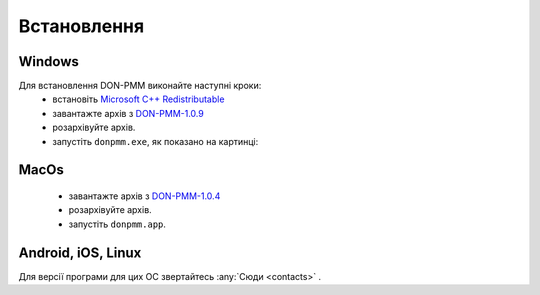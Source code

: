 Встановлення
============

Windows
-------
Для встановлення DON-PMM виконайте наступні кроки:
  * встановіть `Microsoft C++ Redistributable <https://aka.ms/vs/17/release/vc_redist.x64.exe>`_
  * завантажте архів з `DON-PMM-1.0.9 <https://drive.google.com/uc?export=download&id=1dmacUyT3fa3aE4Jn0FvnrBGl9xtug8n9>`_
  * розархівуйте архів.
  * запустіть ``donpmm.exe``, як показано на картинці:

.. image:: screenshots/first-open.gif

MacOs
-----
  * завантажте архів з `DON-PMM-1.0.4 <https://drive.google.com/uc?export=download&id=15nvLMchdroODLU_FdVaiwKadZGhHWxfa>`_
  * розархівуйте архів.
  * запустіть ``donpmm.app``.


Android, iOS, Linux
--------------------------

Для версії програми для цих ОС звертайтесь :any:`Сюди <contacts>` .

